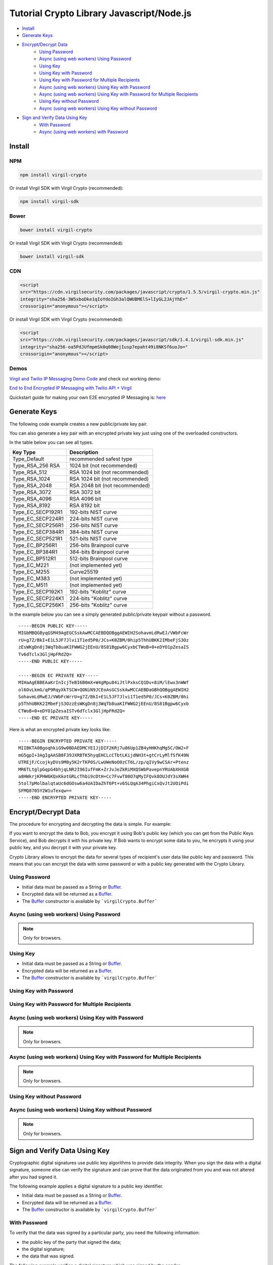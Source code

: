 ================================================
Tutorial Crypto Library Javascript/Node.js
================================================

- `Install`_
- `Generate Keys`_
- `Encrypt/Decrypt Data`_
    - `Using Password`_
    - `Async (using web workers) Using Password`_
    - `Using Key`_
    - `Using Key with Password`_
    - `Using Key with Password for Multiple Recipients`_
    - `Async (using web workers) Using Key with Password`_
    - `Async (using web workers) Using Key with Password for Multiple Recipients`_
    - `Using Key without Password`_
    - `Async (using web workers) Using Key without Password`_
- `Sign and Verify Data Using Key`_
    - `With Password`_
    - `Async (using web workers) with Password`_

*********
Install
*********

NPM
=========

.. code-block:: sh

    npm install virgil-crypto

Or install Virgil SDK with Virgil Crypto (recommended):

.. code-block:: sh

    npm install virgil-sdk

Bower
=========

.. code-block:: sh

    bower install virgil-crypto

Or install Virgil SDK with Virgil Crypto (recommended):

.. code-block:: sh

    bower install virgil-sdk

CDN
=========

.. code-block:: html

    <script 
    src="https://cdn.virgilsecurity.com/packages/javascript/crypto/1.5.5/virgil-crypto.min.js" 
    integrity="sha256-3W5xboDke1qIoYdoIGh3alQWUBMElS+lIyGL2JAjYhE=" 
    crossorigin="anonymous"></script>

Or install Virgil SDK with Virgil Crypto (recommended):

.. code-block:: html

    <script 
    src="https://cdn.virgilsecurity.com/packages/javascript/sdk/1.4.1/virgil-sdk.min.js" 
    integrity="sha256-oa5PdJUfmpmSk0q08WejIusp7epaht49i8NKSf6uoJo="
    crossorigin="anonymous"></script>

Demos 
=========

`Virgil and Twilio IP Messaging Demo Code <https://github.com/VirgilSecurity/virgil-demo-twilio>`_ and check out working demo:

`End to End Encrypted IP Messaging with Twilio API + Virgil <http://virgil-twilio-demo.azurewebsites.net/>`_

Quickstart guide for making your own E2E encrypted IP Messaging is: `here <https://github.com/VirgilSecurity/virgil-demo-twilio/tree/master/ip-messaging>`_

******************
Generate Keys
******************

The following code example creates a new public/private key pair.

.. code-block:: javascript
  :linenos:

  var keyPair = virgilCrypto.generateKeyPair();
  console.log('Key pair without password: ', keyPair);

You can also generate a key pair with an encrypted private key just using one of the overloaded constructors.

In the table below you can see all types.

================== ===============================
Key Type            Description
================== ===============================
Type_Default        recommended safest type
Type_RSA_256 RSA    1024 bit (not recommended)
Type_RSA_512        RSA 1024 bit (not recommended)
Type_RSA_1024       RSA 1024 bit (not recommended)
Type_RSA_2048       RSA 2048 bit (not recommended)
Type_RSA_3072       RSA 3072 bit                  
Type_RSA_4096       RSA 4096 bit                   
Type_RSA_8192       RSA 8192 bit                   
Type_EC_SECP192R1   192-bits NIST curve            
Type_EC_SECP224R1   224-bits NIST curve            
Type_EC_SECP256R1   256-bits NIST curve            
Type_EC_SECP384R1   384-bits NIST curve            
Type_EC_SECP521R1   521-bits NIST curve            
Type_EC_BP256R1     256-bits Brainpool curve       
Type_EC_BP384R1     384-bits Brainpool curve       
Type_EC_BP512R1     512-bits Brainpool curve       
Type_EC_M221        (not implemented yet)          
Type_EC_M255        Curve25519                     
Type_EC_M383        (not implemented yet)           
Type_EC_M511        (not implemented yet)          
Type_EC_SECP192K1   192-bits "Koblitz" curve       
Type_EC_SECP224K1   224-bits "Koblitz" curve       
Type_EC_SECP256K1   256-bits "Koblitz" curve       
================== ===============================

.. code-block:: javascript
  :linenos:

  var keyPairRsa2048 = virgilCrypto.generateKeyPair(
                      virgilCrypto.KeysTypesEnum.RSA_2048);
  console.log('Key pair RSA_2048 without password: ', keyPairRsa2048);
    
  var KEY_PASSWORD = 'password';
  var keyPairWithPassword = virgilCrypto.generateKeyPair(KEY_PASSWORD);
  console.log('Key pair with password: ', keyPairWithPassword);
      
  var KEY_PASSWORD = 'password';
  var keyPairWithPasswordAndSpecificType = virgilCrypto.generateKeyPair(
                              KEY_PASSWORD, 
                              virgilCrypto.KeysTypesEnum.RSA_2048);
  console.log('Key pair RSA_2048 with password: ', 
          keyPairWithPasswordAndSpecificType);

In the example below you can see a simply generated public/private keypair without a password.

::

    -----BEGIN PUBLIC KEY-----
    MIGbMBQGByqGSM49AgEGCSskAwMCCAEBDQOBggAEWIH2SohavmLdRwEJ/VWbFcWr
    rU+g7Z/BkI+E1L5JF7Jlvi1T1ed5P0/JCs+K0ZBM/0hip5ThhUBKK2IMbeFjS3Oz
    zEsWKgDn8j3WqTb8uaKIFWWG2jEEnU/8S81Bgpw6CyxbCTWoB+0+eDYO1pZesaIS
    Tv6dTclx3GljHpFRdZQ=
    -----END PUBLIC KEY-----
    
    -----BEGIN EC PRIVATE KEY-----
    MIHaAgEBBEAaKrInIcjTeBI6B0mX+W4gMpu84iJtlPxksCQ1Dv+8iM/lEwx3nWWf
    ol6OvLkmG/qP9RqyXkTSCW+QONiN9JCEoAsGCSskAwMCCAEBDaGBhQOBggAEWIH2
    SohavmLdRwEJ/VWbFcWrrU+g7Z/BkI+E1L5JF7Jlvi1T1ed5P0/JCs+K0ZBM/0hi
    p5ThhUBKK2IMbeFjS3OzzEsWKgDn8j3WqTb8uaKIFWWG2jEEnU/8S81Bgpw6Cyxb
    CTWoB+0+eDYO1pZesaISTv6dTclx3GljHpFRdZQ=
    -----END EC PRIVATE KEY-----

Here is what an encrypted private key looks like:

::

    -----BEGIN ENCRYPTED PRIVATE KEY-----
    MIIBKTA0BgoqhkiG9w0BDAEDMCYEIJjDIF2KRj7u86Up1ZB4yHHKhqMg5C/OW2+F
    mG5gpI+3AgIgAASB8F39JXRBTK5hyqEHCLcCTbtLKijdNH3t+gtCrLyMlfSfK49N
    UTREjF/CcojkyDVs9M0y5K2rTKP0S/LwUWeNoO0zCT6L/zp/qIVy9wCSAr+Ptenz
    MR6TLtglpGqpG4bhjqLNR2I96IufFmK+ZrJvJeZkRiMXQSWbPavepnYRUAbXHXGB
    a8HWkrjKPHW6KQxKkotGRLcThbi9cDtH+Cc7FvwT80O7qMyIFQvk8OUJdY3sXWH4
    5tol7pMolbalqtaUc6dGOsw6a4UAIDaZhT6Pt+v65LQqA34PhgiCxQvJt2UOiPdi
    SFMQ8705Y2W1uTexqw==
    -----END ENCRYPTED PRIVATE KEY-----

***************************
Encrypt/Decrypt Data
***************************

The procedure for encrypting and decrypting the data is simple. For example:

If you want to encrypt the data to Bob, you encrypt it using Bob's public key (which you can get from the Public Keys Service), and Bob decrypts it with his private key. If Bob wants to encrypt some data to you, he encrypts it using your public key, and you decrypt it with your private key.

Crypto Library allows to encrypt the data for several types of recipient's user data like public key and password. This means that you can encrypt the data with some password or with a public key generated with the Crypto Library.

Using Password
==================

- Initial data must be passed as a String or `Buffer <https://github.com/feross/buffer>`_.
- Encrypted data will be returned as a `Buffer <https://github.com/feross/buffer>`_.
- The `Buffer <https://github.com/feross/buffer>`_ constructor is available by ```virgilCrypto.Buffer```

.. code-block:: javascript
  :linenos:

  var INITIAL_DATA = 'data to be encrypted';
  var PASSWORD = 'password';
    
  var encryptedData = virgilCrypto.encrypt(INITIAL_DATA, PASSWORD);
  var decryptedData = virgilCrypto.decrypt(encryptedData, PASSWORD);
    
  console.log('Encrypted data: ' + encryptedData);
  console.log('Decrypted data: ' + decryptedData.toString());

Async (using web workers) Using Password
=============================================

.. note :: Only for browsers.

.. code-block:: javascript
  :linenos:

  var INITIAL_DATA = 'data to be encrypted';
  var PASSWORD = 'password';
    
  virgilCrypto.encryptAsync(INITIAL_DATA, PASSWORD)
    .then(function(encryptedData) {
      console.log('Encrypted data: ' + encryptedData);
    
      virgilCrypto.decryptAsync(encryptedData, PASSWORD)
        .then(function(decryptedData) {
          console.log('Decrypted data: ' + decryptedData.toString());
        });
    });

Using Key
=========

- Initial data must be passed as a String or `Buffer <https://github.com/feross/buffer>`_.
- Encrypted data will be returned as a `Buffer <https://github.com/feross/buffer>`_.
- The `Buffer <https://github.com/feross/buffer>`_ constructor is available by ```virgilCrypto.Buffer```

Using Key with Password
===========================

.. code-block:: javascript
  :linenos:

  var KEY_PASSWORD = 'password';
  var INITIAL_DATA = 'data to be encrypted';
  var RECIPIENT_ID = '<SOME_RECIPIENT_ID>';
    
  var keyPair = virgilCrypto.generateKeyPair(KEY_PASSWORD);
  var encryptedData = virgilCrypto.encrypt(
                                       INITIAL_DATA, 
                                       RECIPIENT_ID, 
                                       keyPair.publicKey);
  var decryptedData = virgilCrypto.decrypt(
                                      encryptedData, 
                                      RECIPIENT_ID, 
                                      keyPair.privateKey, 
                                      KEY_PASSWORD);
    
  console.log('Encrypted data: ' + encryptedData);
  console.log('Decrypted data: ' + decryptedData.toString());

Using Key with Password for Multiple Recipients
======================================================

.. code-block:: javascript
  :linenos:

  var KEY_PASSWORD = 'password';
  var INITIAL_DATA = 'data to be encrypted';
  var RECIPIENT_ID = '<SOME_RECIPIENT_ID>';
    
  var keyPair = virgilCrypto.generateKeyPair(KEY_PASSWORD);
  var recipientsList = [{ recipientId: RECIPIENT_ID, 
                   publicKey: keyPair.publicKey }];
  var encryptedData = virgilCrypto.encrypt(INITIAL_DATA, recipientsList);
  var decryptedData = virgilCrypto.decrypt(
                                   encryptedData, 
                                   RECIPIENT_ID, 
                                   keyPair.privateKey, 
                                   KEY_PASSWORD);
    
  console.log('Encrypted data: ' + encryptedData);
  console.log('Decrypted data: ' + decryptedData.toString());

Async (using web workers) Using Key with Password
======================================================

.. note :: Only for browsers.

.. code-block:: javascript
  :linenos:

  var KEY_PASSWORD = 'password';
  var INITIAL_DATA = 'data to be encrypted';
  var RECIPIENT_ID = '<SOME_RECIPIENT_ID>';
  
  virgilCrypto.generateKeyPairAsync(KEY_PASSWORD)
    .then(function(keyPair) {
      virgilCrypto.encryptAsync(INITIAL_DATA, RECIPIENT_ID, keyPair.publicKey)
        .then(function(encryptedData) {
          console.log('Encrypted data: ' + encryptedData);
  
          virgilCrypto.decryptAsync(
                      encryptedData, 
                      RECIPIENT_ID, 
                      keyPair.privateKey, 
                      KEY_PASSWORD)
            .then(function(decryptedData) {
              console.log('Decrypted data: ' + decryptedData.toString());
            });
        });
    });

Async (using web workers) Using Key with Password for Multiple Recipients
=================================================================================

.. note :: Only for browsers.

.. code-block:: javascript
  :linenos:

  var KEY_PASSWORD = 'password';
  var INITIAL_DATA = 'data to be encrypted';
  var RECIPIENT_ID = '<SOME_RECIPIENT_ID>';
  
  virgilCrypto.generateKeyPairAsync(KEY_PASSWORD)
    .then(function(keyPair) {
      var recipientsList = [{ recipientId: RECIPIENT_ID, 
                              publicKey: keyPair.publicKey }];
  
      virgilCrypto.encryptAsync(INITIAL_DATA, recipientsList)
        .then(function(encryptedData) {
          console.log('Encrypted data: ' + encryptedData);
  
          virgilCrypto.decryptAsync(
                      encryptedData, 
                      RECIPIENT_ID, 
                      keyPair.privateKey, 
                      KEY_PASSWORD)
            .then(function(decryptedData) {
              console.log('Decrypted data: ' + decryptedData.toString());
            });
        });
    });

Using Key without Password
===========================

.. code-block:: javascript
  :linenos:

  var INITIAL_DATA = 'data to be encrypted';
  var RECIPIENT_ID = '<SOME_RECIPIENT_ID>';
    
  var keyPair = virgilCrypto.generateKeyPair();
  var encryptedData = virgilCrypto.encrypt(
                                   INITIAL_DATA, 
                                   RECIPIENT_ID, 
                                   keyPair.publicKey);
  var decryptedData = virgilCrypto.decrypt(
                                   encryptedData, 
                                   RECIPIENT_ID, 
                                   keyPair.privateKey);
  
  console.log('Encrypted data: ' + encryptedData);
  console.log('Decrypted data: ' + decryptedData.toString());

Async (using web workers) Using Key without Password
======================================================

.. note :: Only for browsers.

.. code-block:: javascript
  :linenos:

  var INITIAL_DATA = 'data to be encrypted';
  var RECIPIENT_ID = '<SOME_RECIPIENT_ID>';
  
  virgilCrypto.generateKeyPairAsync()
    .then(function(keyPair) {
      virgilCrypto.encryptAsync(INITIAL_DATA, RECIPIENT_ID, keyPair.publicKey)
        .then(function(encryptedData) {
          console.log('Encrypted data: ' + encryptedData);
  
          virgilCrypto.decryptAsync(
                     encryptedData, 
                     RECIPIENT_ID, 
                     keyPair.privateKey)
            .then(function(decryptedData) {
              console.log('Decrypted data: ' + decryptedData.toString());
            });
        });
    });

************************************
Sign and Verify Data Using Key
************************************

Cryptographic digital signatures use public key algorithms to provide data integrity. When you sign the data with a digital signature, someone else can verify the signature and can prove that the data originated from you and was not altered after you had signed it.

The following example applies a digital signature to a public key identifier.

- Initial data must be passed as a String or `Buffer <https://github.com/feross/buffer>`_.
- Encrypted data will be returned as a `Buffer <https://github.com/feross/buffer>`_.
- The `Buffer <https://github.com/feross/buffer>`_ constructor is available by ```virgilCrypto.Buffer```

With Password
==================

.. code-block:: javascript
  :linenos:

  var KEY_PASSWORD = 'password';
  var INITIAL_DATA = 'data to be encrypted';
  var RECIPIENT_ID = '<SOME_RECIPIENT_ID>';
    
  var keyPair = virgilCrypto.generateKeyPair(KEY_PASSWORD);
  var encryptedData = virgilCrypto.encrypt(
                                   INITIAL_DATA, 
                                   RECIPIENT_ID, 
                                   keyPair.publicKey);
  var sign = virgilCrypto.sign(
                 encryptedData, 
                 keyPair.privateKey, 
                 KEY_PASSWORD);

To verify that the data was signed by a particular party, you need the following information:

*   the public key of the party that signed the data;
*   the digital signature;
*   the data that was signed.

The following example verifies a digital signature which was signed by the sender.

.. code-block:: javascript
  :linenos:

  var isDataVerified = virgilCrypto.verify(
                                 encryptedData, 
                                 keyPair.publicKey, 
                                 sign);
  
  console.log('Encrypted data: ' + encryptedData);
  console.log('Sign: ' + sign.toString('base64'));
  console.log('Is data verified: ' + isDataVerified);

Async (using web workers) With Password
=============================================

.. note :: Only for browsers.

.. code-block:: javascript
  :linenos:

  var KEY_PASSWORD = 'password';
  var INITIAL_DATA = 'data to be encrypted';
  var RECIPIENT_ID = '<SOME_RECIPIENT_ID>';
  
  virgilCrypto.generateKeyPairAsync(KEY_PASSWORD)
    .then(function(keyPair) {
      virgilCrypto.encryptAsync(INITIAL_DATA, RECIPIENT_ID, keyPair.publicKey)
        .then(function(encryptedData) {
          console.log('Encrypted data: ' + encryptedData);
  
          virgilCrypto.signAsync(
                      encryptedData, 
                      keyPair.privateKey, 
                      KEY_PASSWORD)
            .then(function(sign) {
              console.log('Sign: ' + sign.toString('base64'));
    
              virgilCrypto.verifyAsync(encryptedData, keyPair.publicKey, sign)
                .then(function(isDataVerified) {
                  console.log('Is data verified: ' + isDataVerified);
                });
            });
        });
    });
